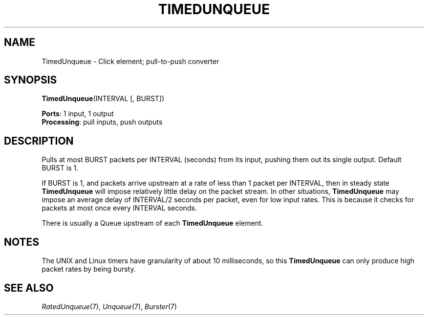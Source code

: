 .\" -*- mode: nroff -*-
.\" Generated by 'click-elem2man' from '../elements/standard/timedunqueue.hh:9'
.de M
.IR "\\$1" "(\\$2)\\$3"
..
.de RM
.RI "\\$1" "\\$2" "(\\$3)\\$4"
..
.TH "TIMEDUNQUEUE" 7click "12/Oct/2017" "Click"
.SH "NAME"
TimedUnqueue \- Click element;
pull-to-push converter
.SH "SYNOPSIS"
\fBTimedUnqueue\fR(INTERVAL [, BURST])

\fBPorts\fR: 1 input, 1 output
.br
\fBProcessing\fR: pull inputs, push outputs
.br
.SH "DESCRIPTION"
Pulls at most BURST packets per INTERVAL (seconds) from its input, pushing
them out its single output.  Default BURST is 1.
.PP
If BURST is 1, and packets arrive upstream at a rate of less than 1 packet
per INTERVAL, then in steady state \fBTimedUnqueue\fR will impose relatively
little delay on the packet stream.  In other situations, \fBTimedUnqueue\fR may
impose an average delay of INTERVAL/2 seconds per packet, even for low
input rates.  This is because it checks for packets at most once every
INTERVAL seconds.
.PP
There is usually a Queue upstream of each \fBTimedUnqueue\fR element.
.PP

.SH "NOTES"
The UNIX and Linux timers have granularity of about 10
milliseconds, so this \fBTimedUnqueue\fR can only produce high packet
rates by being bursty.
.PP

.SH "SEE ALSO"
.M RatedUnqueue 7 ,
.M Unqueue 7 ,
.M Burster 7

